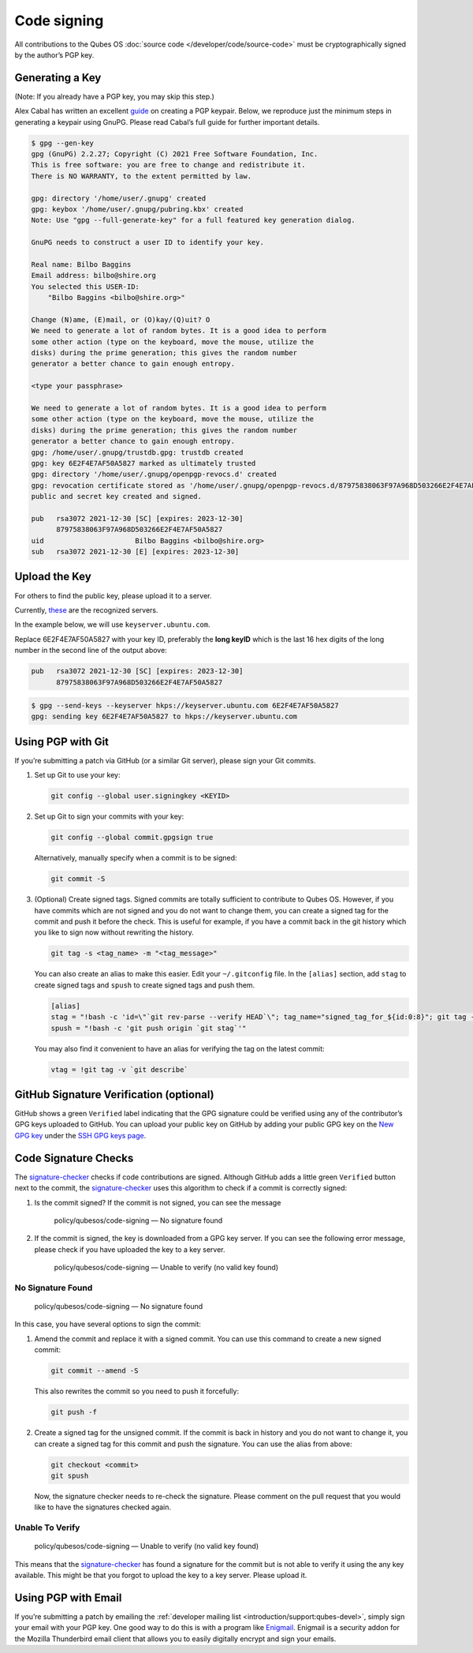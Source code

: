 ============
Code signing
============


All contributions to the Qubes OS :doc:`source code </developer/code/source-code>`
must be cryptographically signed by the author’s PGP key.

Generating a Key
----------------


(Note: If you already have a PGP key, you may skip this step.)

Alex Cabal has written an excellent
`guide <https://alexcabal.com/creating-the-perfect-gpg-keypair/>`__ on
creating a PGP keypair. Below, we reproduce just the minimum steps in
generating a keypair using GnuPG. Please read Cabal’s full guide for
further important details.

.. code:: bash

      $ gpg --gen-key
      gpg (GnuPG) 2.2.27; Copyright (C) 2021 Free Software Foundation, Inc.
      This is free software: you are free to change and redistribute it.
      There is NO WARRANTY, to the extent permitted by law.
      
      gpg: directory '/home/user/.gnupg' created
      gpg: keybox '/home/user/.gnupg/pubring.kbx' created
      Note: Use "gpg --full-generate-key" for a full featured key generation dialog.
      
      GnuPG needs to construct a user ID to identify your key.
      
      Real name: Bilbo Baggins
      Email address: bilbo@shire.org
      You selected this USER-ID:
          "Bilbo Baggins <bilbo@shire.org>"
      
      Change (N)ame, (E)mail, or (O)kay/(Q)uit? O
      We need to generate a lot of random bytes. It is a good idea to perform
      some other action (type on the keyboard, move the mouse, utilize the
      disks) during the prime generation; this gives the random number
      generator a better chance to gain enough entropy.
      
      <type your passphrase>
      
      We need to generate a lot of random bytes. It is a good idea to perform
      some other action (type on the keyboard, move the mouse, utilize the
      disks) during the prime generation; this gives the random number
      generator a better chance to gain enough entropy.
      gpg: /home/user/.gnupg/trustdb.gpg: trustdb created
      gpg: key 6E2F4E7AF50A5827 marked as ultimately trusted
      gpg: directory '/home/user/.gnupg/openpgp-revocs.d' created
      gpg: revocation certificate stored as '/home/user/.gnupg/openpgp-revocs.d/87975838063F97A968D503266E2F4E7AF50A5827.rev'
      public and secret key created and signed.
      
      pub   rsa3072 2021-12-30 [SC] [expires: 2023-12-30]
            87975838063F97A968D503266E2F4E7AF50A5827
      uid                      Bilbo Baggins <bilbo@shire.org>
      sub   rsa3072 2021-12-30 [E] [expires: 2023-12-30]



Upload the Key
--------------


For others to find the public key, please upload it to a server.

Currently,
`these <https://github.com/marmarek/signature-checker/blob/master/check-git-signature#L133-L135>`__
are the recognized servers.

In the example below, we will use ``keyserver.ubuntu.com``.

Replace 6E2F4E7AF50A5827 with your key ID, preferably the **long keyID**
which is the last 16 hex digits of the long number in the second line of
the output above:

.. code:: bash

      pub   rsa3072 2021-12-30 [SC] [expires: 2023-12-30]
            87975838063F97A968D503266E2F4E7AF50A5827



.. code:: bash

      $ gpg --send-keys --keyserver hkps://keyserver.ubuntu.com 6E2F4E7AF50A5827
      gpg: sending key 6E2F4E7AF50A5827 to hkps://keyserver.ubuntu.com


Using PGP with Git
------------------


If you’re submitting a patch via GitHub (or a similar Git server),
please sign your Git commits.

1. Set up Git to use your key:

   .. code:: bash

         git config --global user.signingkey <KEYID>



2. Set up Git to sign your commits with your key:

   .. code:: bash

         git config --global commit.gpgsign true


   Alternatively, manually specify when a commit is to be signed:

   .. code:: bash

         git commit -S



3. (Optional) Create signed tags. Signed commits are totally sufficient
   to contribute to Qubes OS. However, if you have commits which are not
   signed and you do not want to change them, you can create a signed
   tag for the commit and push it before the check.
   This is useful for example, if you have a commit back in the git
   history which you like to sign now without rewriting the history.

   .. code:: bash

         git tag -s <tag_name> -m "<tag_message>"


   You can also create an alias to make this easier. Edit your
   ``~/.gitconfig`` file. In the ``[alias]`` section, add ``stag`` to
   create signed tags and ``spush`` to create signed tags and push them.

   .. code:: bash

         [alias]
         stag = "!bash -c 'id=\"`git rev-parse --verify HEAD`\"; tag_name="signed_tag_for_${id:0:8}"; git tag -s "$tag_name" -m \"Tag for commit $id\"; echo \"$tag_name\"'"
         spush = "!bash -c 'git push origin `git stag`'"


   You may also find it convenient to have an alias for verifying the
   tag on the latest commit:

   .. code:: bash

         vtag = !git tag -v `git describe`





GitHub Signature Verification (optional)
----------------------------------------


GitHub shows a green ``Verified`` label indicating that the GPG
signature could be verified using any of the contributor’s GPG keys
uploaded to GitHub. You can upload your public key on GitHub by adding
your public GPG key on the `New GPG key <https://github.com/settings/gpg/new>`__ under the `SSH GPG keys page <https://github.com/settings/keys>`__.

Code Signature Checks
---------------------


The
`signature-checker <https://github.com/marmarek/signature-checker>`__
checks if code contributions are signed. Although GitHub adds a little
green ``Verified`` button next to the commit, the
`signature-checker <https://github.com/marmarek/signature-checker>`__
uses this algorithm to check if a commit is correctly signed:

1. Is the commit signed? If the commit is not signed, you can see the
   message

      policy/qubesos/code-signing — No signature found

2. If the commit is signed, the key is downloaded from a GPG key server.
   If you can see the following error message, please check if you have
   uploaded the key to a key server.

      policy/qubesos/code-signing — Unable to verify (no valid key
      found)



No Signature Found
^^^^^^^^^^^^^^^^^^


   policy/qubesos/code-signing — No signature found

In this case, you have several options to sign the commit:

1. Amend the commit and replace it with a signed commit. You can use
   this command to create a new signed commit:

   .. code:: bash

         git commit --amend -S


   This also rewrites the commit so you need to push it forcefully:

   .. code:: bash

         git push -f



2. Create a signed tag for the unsigned commit. If the commit is back in
   history and you do not want to change it, you can create a signed tag
   for this commit and push the signature. You can use the alias from
   above:

   .. code:: bash

         git checkout <commit>
         git spush


   Now, the signature checker needs to re-check the signature. Please
   comment on the pull request that you would like to have the
   signatures checked again.



Unable To Verify
^^^^^^^^^^^^^^^^


   policy/qubesos/code-signing — Unable to verify (no valid key found)

This means that the
`signature-checker <https://github.com/marmarek/signature-checker>`__
has found a signature for the commit but is not able to verify it using
the any key available. This might be that you forgot to upload the key
to a key server. Please upload it.

Using PGP with Email
--------------------


If you’re submitting a patch by emailing the :ref:`developer mailing list <introduction/support:qubes-devel>`, simply sign your email with your PGP
key. One good way to do this is with a program like
`Enigmail <https://www.enigmail.net/>`__. Enigmail is a security addon
for the Mozilla Thunderbird email client that allows you to easily
digitally encrypt and sign your emails.
